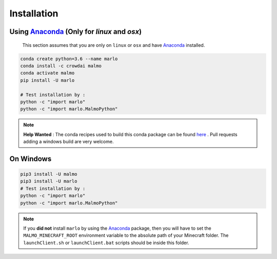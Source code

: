 Installation 
============

Using Anaconda_ (Only for `linux` and `osx`)
---------------------------------------------
  This section assumes that you are only on ``linux`` or ``osx`` and have Anaconda_ installed.

.. code-block:: bash
 
  conda create python=3.6 --name marlo
  conda install -c crowdai malmo
  conda activate malmo
  pip install -U marlo

  # Test installation by :
  python -c "import marlo"
  python -c "import marlo.MalmoPython"

.. Note::
  **Help Wanted** : The conda recipes used to build this conda package can be found here_ . Pull requests adding a windows build are very welcome.

.. _Anaconda: https://www.anaconda.com/download/
.. _here: https://github.com/spMohanty/malmo-conda-recipe



On  Windows
---------------------------------------------
.. code-block:: bash

  pip3 install -U malmo
  pip3 install -U marlo
  # Test installation by :
  python -c "import marlo"
  python -c "import marlo.MalmoPython"


.. Note::
  If you **did not** install ``marlo`` by using the Anaconda_ package, then you will have 
  to set the ``MALMO_MINECRAFT_ROOT`` environment variable to the absolute path of your 
  Minecraft folder. The ``launchClient.sh`` or ``launchClient.bat`` scripts should be 
  inside this folder.
